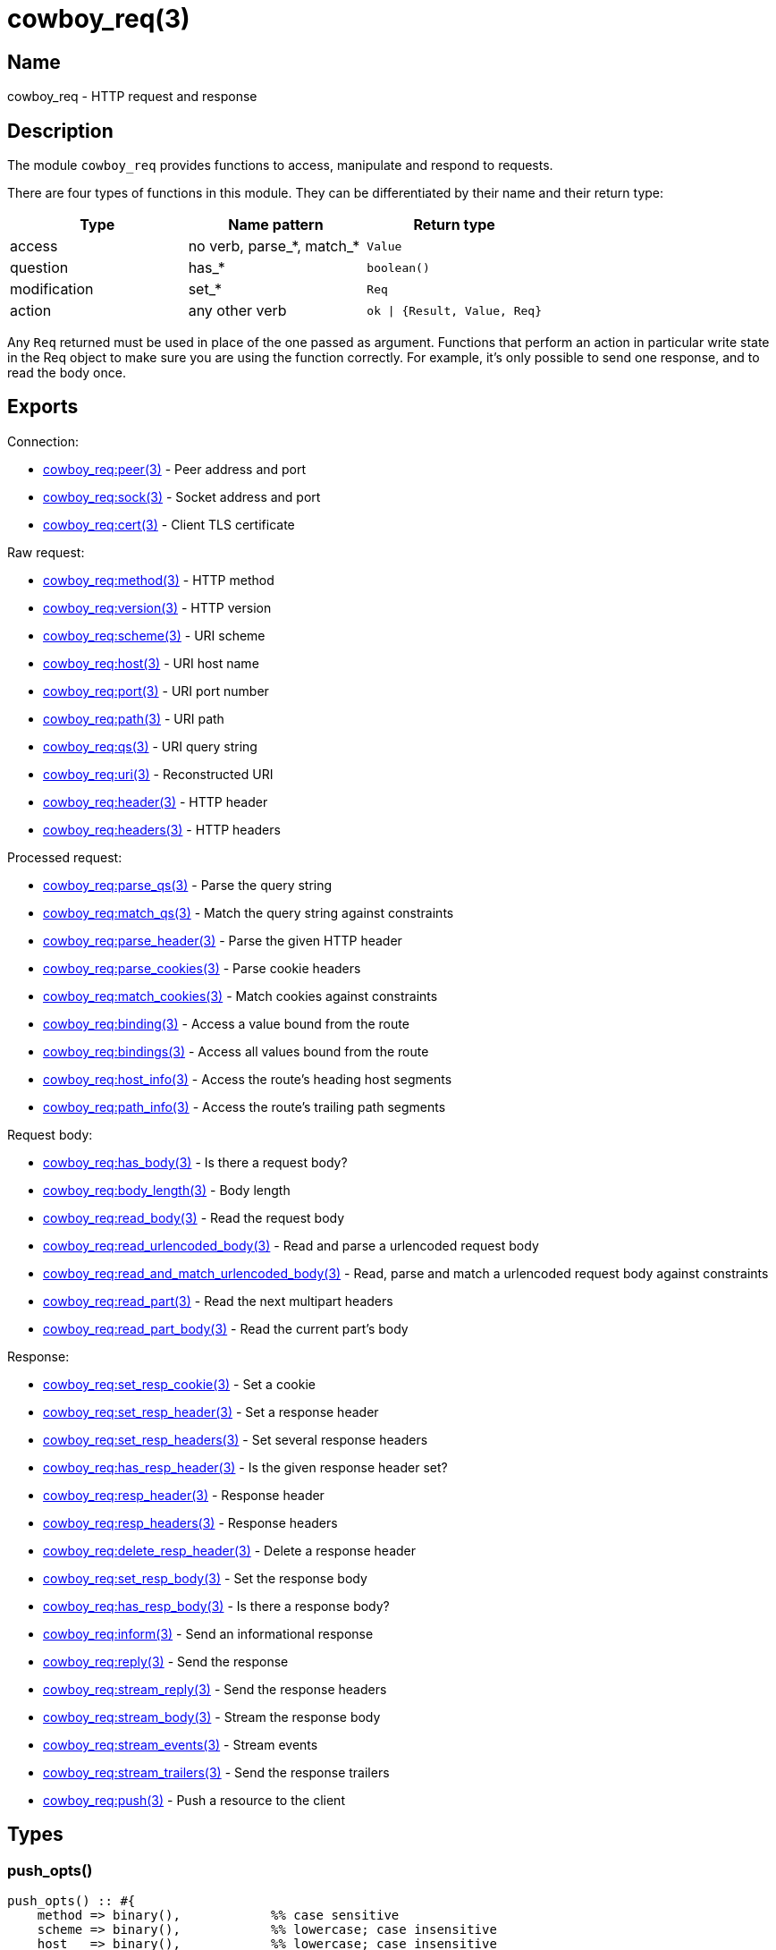 = cowboy_req(3)

== Name

cowboy_req - HTTP request and response

== Description

The module `cowboy_req` provides functions to access, manipulate
and respond to requests.

There are four types of functions in this module. They can be
differentiated by their name and their return type:

[options="header"]
|===
| Type         | Name pattern              | Return type
| access       | no verb, parse_*, match_* | `Value`
| question     | has_*                     | `boolean()`
| modification | set_*                     | `Req`
| action       | any other verb            | `ok \| {Result, Value, Req}`
|===

Any `Req` returned must be used in place of the one passed as
argument. Functions that perform an action in particular write
state in the Req object to make sure you are using the function
correctly. For example, it's only possible to send one response,
and to read the body once.

== Exports

Connection:

* link:man:cowboy_req:peer(3)[cowboy_req:peer(3)] - Peer address and port
* link:man:cowboy_req:sock(3)[cowboy_req:sock(3)] - Socket address and port
* link:man:cowboy_req:cert(3)[cowboy_req:cert(3)] - Client TLS certificate

Raw request:

* link:man:cowboy_req:method(3)[cowboy_req:method(3)] - HTTP method
* link:man:cowboy_req:version(3)[cowboy_req:version(3)] - HTTP version
* link:man:cowboy_req:scheme(3)[cowboy_req:scheme(3)] - URI scheme
* link:man:cowboy_req:host(3)[cowboy_req:host(3)] - URI host name
* link:man:cowboy_req:port(3)[cowboy_req:port(3)] - URI port number
* link:man:cowboy_req:path(3)[cowboy_req:path(3)] - URI path
* link:man:cowboy_req:qs(3)[cowboy_req:qs(3)] - URI query string
* link:man:cowboy_req:uri(3)[cowboy_req:uri(3)] - Reconstructed URI
* link:man:cowboy_req:header(3)[cowboy_req:header(3)] - HTTP header
* link:man:cowboy_req:headers(3)[cowboy_req:headers(3)] - HTTP headers

Processed request:

* link:man:cowboy_req:parse_qs(3)[cowboy_req:parse_qs(3)] - Parse the query string
* link:man:cowboy_req:match_qs(3)[cowboy_req:match_qs(3)] - Match the query string against constraints
* link:man:cowboy_req:parse_header(3)[cowboy_req:parse_header(3)] - Parse the given HTTP header
* link:man:cowboy_req:parse_cookies(3)[cowboy_req:parse_cookies(3)] - Parse cookie headers
* link:man:cowboy_req:match_cookies(3)[cowboy_req:match_cookies(3)] - Match cookies against constraints
* link:man:cowboy_req:binding(3)[cowboy_req:binding(3)] - Access a value bound from the route
* link:man:cowboy_req:bindings(3)[cowboy_req:bindings(3)] - Access all values bound from the route
* link:man:cowboy_req:host_info(3)[cowboy_req:host_info(3)] - Access the route's heading host segments
* link:man:cowboy_req:path_info(3)[cowboy_req:path_info(3)] - Access the route's trailing path segments

Request body:

* link:man:cowboy_req:has_body(3)[cowboy_req:has_body(3)] - Is there a request body?
* link:man:cowboy_req:body_length(3)[cowboy_req:body_length(3)] - Body length
* link:man:cowboy_req:read_body(3)[cowboy_req:read_body(3)] - Read the request body
* link:man:cowboy_req:read_urlencoded_body(3)[cowboy_req:read_urlencoded_body(3)] - Read and parse a urlencoded request body
* link:man:cowboy_req:read_and_match_urlencoded_body(3)[cowboy_req:read_and_match_urlencoded_body(3)] - Read, parse and match a urlencoded request body against constraints
* link:man:cowboy_req:read_part(3)[cowboy_req:read_part(3)] - Read the next multipart headers
* link:man:cowboy_req:read_part_body(3)[cowboy_req:read_part_body(3)] - Read the current part's body

Response:

* link:man:cowboy_req:set_resp_cookie(3)[cowboy_req:set_resp_cookie(3)] - Set a cookie
* link:man:cowboy_req:set_resp_header(3)[cowboy_req:set_resp_header(3)] - Set a response header
* link:man:cowboy_req:set_resp_headers(3)[cowboy_req:set_resp_headers(3)] - Set several response headers
* link:man:cowboy_req:has_resp_header(3)[cowboy_req:has_resp_header(3)] - Is the given response header set?
* link:man:cowboy_req:resp_header(3)[cowboy_req:resp_header(3)] - Response header
* link:man:cowboy_req:resp_headers(3)[cowboy_req:resp_headers(3)] - Response headers
* link:man:cowboy_req:delete_resp_header(3)[cowboy_req:delete_resp_header(3)] - Delete a response header
* link:man:cowboy_req:set_resp_body(3)[cowboy_req:set_resp_body(3)] - Set the response body
* link:man:cowboy_req:has_resp_body(3)[cowboy_req:has_resp_body(3)] - Is there a response body?
* link:man:cowboy_req:inform(3)[cowboy_req:inform(3)] - Send an informational response
* link:man:cowboy_req:reply(3)[cowboy_req:reply(3)] - Send the response
* link:man:cowboy_req:stream_reply(3)[cowboy_req:stream_reply(3)] - Send the response headers
* link:man:cowboy_req:stream_body(3)[cowboy_req:stream_body(3)] - Stream the response body
* link:man:cowboy_req:stream_events(3)[cowboy_req:stream_events(3)] - Stream events
* link:man:cowboy_req:stream_trailers(3)[cowboy_req:stream_trailers(3)] - Send the response trailers
* link:man:cowboy_req:push(3)[cowboy_req:push(3)] - Push a resource to the client

== Types

=== push_opts()

[source,erlang]
----
push_opts() :: #{
    method => binary(),            %% case sensitive
    scheme => binary(),            %% lowercase; case insensitive
    host   => binary(),            %% lowercase; case insensitive
    port   => inet:port_number(),
    qs     => binary()             %% case sensitive
}
----

Push options.

By default, Cowboy will use the GET method, an empty query string,
and take the scheme, host and port directly from the current
request's URI.

=== read_body_opts()

[source,erlang]
----
read_body_opts() :: #{
    length  => non_neg_integer(),
    period  => non_neg_integer(),
    timeout => timeout()
}
----

Body reading options.

The defaults are function-specific.

=== req()

[source,erlang]
----
req() :: #{
    method  := binary(),               %% case sensitive
    version := cowboy:http_version() | atom(),
    scheme  := binary(),               %% lowercase; case insensitive
    host    := binary(),               %% lowercase; case insensitive
    port    := inet:port_number(),
    path    := binary(),               %% case sensitive
    qs      := binary(),               %% case sensitive
    headers := cowboy:http_headers(),
    peer    := {inet:ip_address(), inet:port_number()},
    sock    := {inet:ip_address(), inet:port_number()},
    cert    := binary() | undefined
}
----

The Req object.

Contains information about the request and response. While
some fields are publicly documented, others aren't and shouldn't
be used.

You may add custom fields if required. Make sure to namespace
them by prepending an underscore and the name of your application:

.Setting a custom field
[source,erlang]
----
Req#{'_myapp_auth_method' => pubkey}.
----

=== resp_body()

[source,erlang]
----
resp_body() :: iodata()
    | {sendfile, Offset, Length, Filename}

Offset   :: non_neg_integer()
Length   :: non_neg_integer()
Filename :: file:name_all()
----

Response body.

It can take two forms: the actual data to be sent or a
tuple indicating which file to send.

When sending data directly, the type is either a binary or
an iolist. Iolists are an efficient way to build output.
Instead of concatenating strings or binaries, you can simply
build a list containing the fragments you want to send in the
order they should be sent:

.Example iolists usage
[source,erlang]
----
1> RespBody = ["Hello ", [<<"world">>, $!]].
["Hello ",[<<"world">>,33]]
2> io:format("~s~n", [RespBody]).
Hello world!
----

Note that the length must be greater than zero for any data
to be sent. Cowboy will send an empty body when the length
is zero.

== See also

link:man:cowboy(7)[cowboy(7)]
